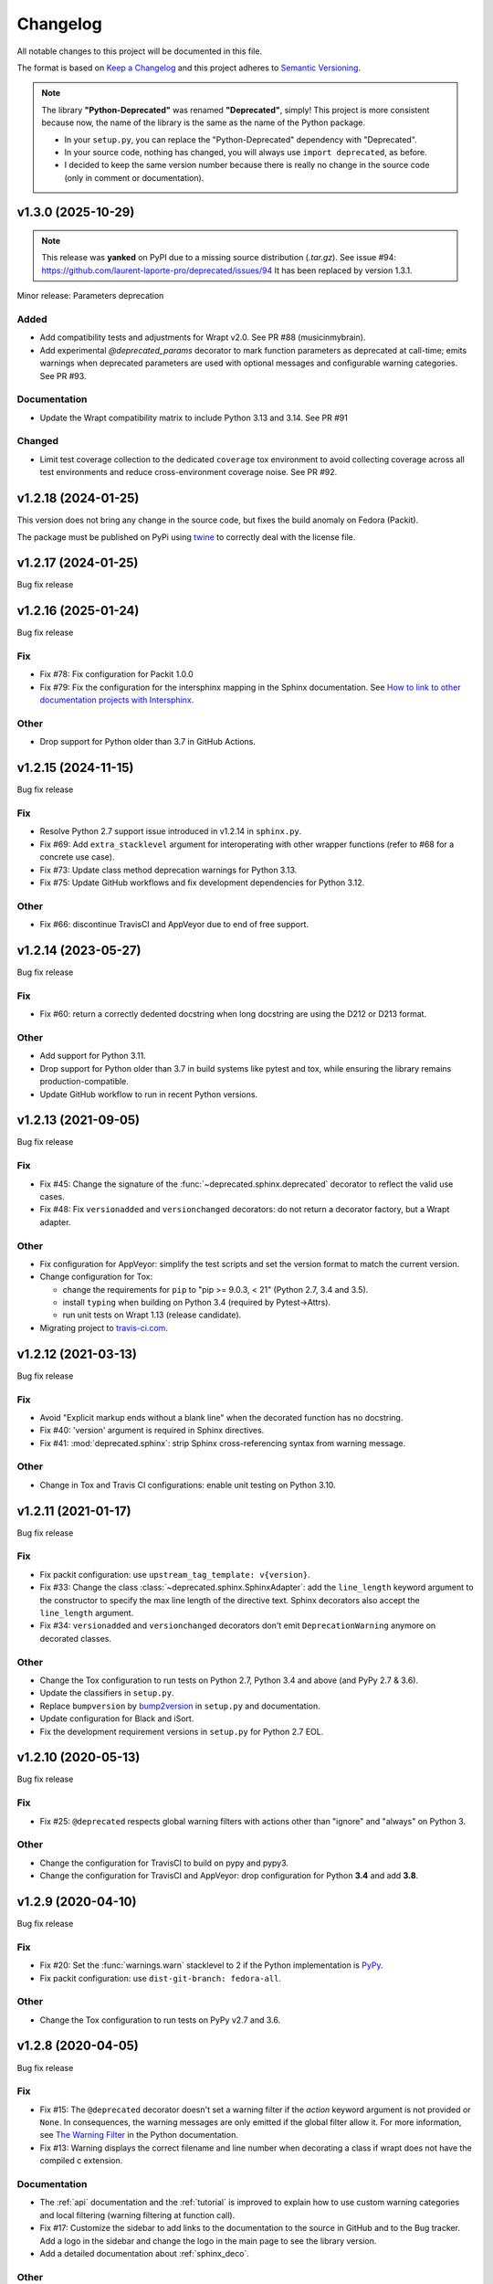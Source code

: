 =========
Changelog
=========

All notable changes to this project will be documented in this file.

The format is based on `Keep a Changelog <https://keepachangelog.com/en/1.0.0/>`_
and this project adheres to `Semantic Versioning <https://semver.org/spec/v2.0.0.html>`_.

.. note::

    The library **"Python-Deprecated"** was renamed **"Deprecated"**, simply!
    This project is more consistent because now, the name of the library is the same as the name of the Python package.

    - In your ``setup.py``, you can replace the "Python-Deprecated" dependency with "Deprecated".
    - In your source code, nothing has changed, you will always use ``import deprecated``, as before.
    - I decided to keep the same version number because there is really no change in the source code
      (only in comment or documentation).

v1.3.0 (2025-10-29)
===================

.. note::

    This release was **yanked** on PyPI due to a missing source distribution (`.tar.gz`).
    See issue #94: https://github.com/laurent-laporte-pro/deprecated/issues/94
    It has been replaced by version 1.3.1.

Minor release: Parameters deprecation

Added
-----

- Add compatibility tests and adjustments for Wrapt v2.0. See PR #88 (musicinmybrain).

- Add experimental `@deprecated_params` decorator to mark function parameters as deprecated at call-time; emits warnings when deprecated parameters are used with optional messages and configurable warning categories. See PR #93.

Documentation
-------------

- Update the Wrapt compatibility matrix to include Python 3.13 and 3.14. See PR #91

Changed
-------

- Limit test coverage collection to the dedicated ``coverage`` tox environment to avoid collecting coverage across all test environments and reduce cross-environment coverage noise. See PR #92.


v1.2.18 (2024-01-25)
====================

This version does not bring any change in the source code, but fixes the build anomaly on Fedora (Packit).

The package must be published on PyPi using `twine <https://pypi.org/project/twine/>`_ to correctly deal with the license file.


v1.2.17 (2024-01-25)
====================

Bug fix release


v1.2.16 (2025-01-24)
====================

Bug fix release

Fix
---

- Fix #78: Fix configuration for Packit 1.0.0

- Fix #79: Fix the configuration for the intersphinx mapping in the Sphinx documentation.
  See `How to link to other documentation projects with Intersphinx <https://docs.readthedocs.io/en/stable/guides/intersphinx.html>`_.

Other
-----

- Drop support for Python older than 3.7 in GitHub Actions.


v1.2.15 (2024-11-15)
====================

Bug fix release

Fix
---

- Resolve Python 2.7 support issue introduced in v1.2.14 in ``sphinx.py``.

- Fix #69: Add ``extra_stacklevel`` argument for interoperating with other wrapper functions (refer to #68 for a concrete use case).

- Fix #73: Update class method deprecation warnings for Python 3.13.

- Fix #75: Update GitHub workflows and fix development dependencies for Python 3.12.

Other
-----

- Fix #66: discontinue TravisCI and AppVeyor due to end of free support.


v1.2.14 (2023-05-27)
====================

Bug fix release

Fix
---

- Fix #60: return a correctly dedented docstring when long docstring are using the D212 or D213 format.

Other
-----

- Add support for Python 3.11.

- Drop support for Python older than 3.7 in build systems like pytest and tox,
  while ensuring the library remains production-compatible.

- Update GitHub workflow to run in recent Python versions.


v1.2.13 (2021-09-05)
====================

Bug fix release

Fix
---

- Fix #45: Change the signature of the :func:`~deprecated.sphinx.deprecated` decorator to reflect
  the valid use cases.

- Fix #48: Fix ``versionadded`` and ``versionchanged`` decorators: do not return a decorator factory,
  but a Wrapt adapter.

Other
-----

- Fix configuration for AppVeyor: simplify the test scripts and set the version format to match the current version.

- Change configuration for Tox:

  + change the requirements for ``pip`` to "pip >= 9.0.3, < 21" (Python 2.7, 3.4 and 3.5).
  + install ``typing`` when building on Python 3.4 (required by Pytest->Attrs).
  + run unit tests on Wrapt 1.13 (release candidate).

- Migrating project to `travis-ci.com <https://www.travis-ci.com/github/tantale/deprecated>`_.


v1.2.12 (2021-03-13)
====================

Bug fix release

Fix
---

- Avoid "Explicit markup ends without a blank line" when the decorated function has no docstring.

- Fix #40: 'version' argument is required in Sphinx directives.

- Fix #41: :mod:`deprecated.sphinx`: strip Sphinx cross-referencing syntax from warning message.


Other
-----

- Change in Tox and Travis CI configurations: enable unit testing on Python 3.10.


v1.2.11 (2021-01-17)
====================

Bug fix release

Fix
---

- Fix packit configuration: use ``upstream_tag_template: v{version}``.

- Fix #33: Change the class :class:`~deprecated.sphinx.SphinxAdapter`:
  add the ``line_length`` keyword argument to the constructor to specify the max line length of the directive text.
  Sphinx decorators also accept the ``line_length`` argument.

- Fix #34: ``versionadded`` and ``versionchanged`` decorators don't emit ``DeprecationWarning``
  anymore on decorated classes.


Other
-----

- Change the Tox configuration to run tests on Python 2.7, Python 3.4 and above (and PyPy 2.7 & 3.6).

- Update the classifiers in ``setup.py``.

- Replace ``bumpversion`` by `bump2version <https://pypi.org/project/bump2version/>`_ in ``setup.py`` and documentation.

- Update configuration for Black and iSort.

- Fix the development requirement versions in ``setup.py`` for Python 2.7 EOL.


v1.2.10 (2020-05-13)
====================

Bug fix release

Fix
---

- Fix #25: ``@deprecated`` respects global warning filters with actions other than "ignore" and "always" on Python 3.

Other
-----

- Change the configuration for TravisCI to build on pypy and pypy3.

- Change the configuration for TravisCI and AppVeyor: drop configuration for Python **3.4** and add **3.8**.


v1.2.9 (2020-04-10)
===================

Bug fix release

Fix
---

- Fix #20: Set the :func:`warnings.warn` stacklevel to 2 if the Python implementation is `PyPy <https://pypy.org/>`_.

- Fix packit configuration: use ``dist-git-branch: fedora-all``.

Other
-----

- Change the Tox configuration to run tests on PyPy v2.7 and 3.6.


v1.2.8 (2020-04-05)
===================

Bug fix release

Fix
---

- Fix #15: The ``@deprecated`` decorator doesn't set a warning filter if the *action* keyword argument is
  not provided or ``None``. In consequences, the warning messages are only emitted if the global filter allow it.
  For more information, see `The Warning Filter <https://docs.python.org/3/library/warnings.html#the-warnings-filter>`_
  in the Python documentation.

- Fix #13: Warning displays the correct filename and line number when decorating a class if wrapt
  does not have the compiled c extension.

Documentation
-------------

- The :ref:`api` documentation and the :ref:`tutorial` is improved to explain how to use
  custom warning categories and local filtering (warning filtering at function call).

- Fix #17: Customize the sidebar to add links to the documentation to the source in GitHub and to the Bug tracker.
  Add a logo in the sidebar and change the logo in the main page to see the library version.

- Add a detailed documentation about :ref:`sphinx_deco`.


Other
-----

- Change the Tox configuration to test the library with Wrapt 1.12.x.


v1.2.7 (2019-11-11)
===================

Bug fix release

Fix
---

- Fix #13: Warning displays the correct filename and line number when decorating a function if wrapt
  does not have the compiled c extension.

Other
-----

- Support packit for Pull Request tests and sync to Fedora (thanks to Petr Hráček).
  Supported since v1.2.6.

- Add `Black <https://black.readthedocs.io/en/latest/>`_ configuration file.


v1.2.6 (2019-07-06)
===================

Bug fix release

Fix
---

- Fix #9: Change the project's configuration: reinforce the constraint to the Wrapt requirement.

Other
-----

- Upgrade project configuration (``setup.py``) to add the *project_urls* property:
  Documentation, Source and Bug Tracker URLs.

- Change the Tox configuration to test the library against different Wrapt versions.

- Fix an issue with the AppVeyor build: upgrade setuptools version in ``appveyor.yml``,
  change the Tox configuration: set ``py27,py34,py35: pip >= 9.0.3, < 19.2``.


v1.2.5 (2019-02-28)
===================

Bug fix release

Fix
---

- Fix #6: Use :func:`inspect.isroutine` to check if the wrapped object is a user-defined or built-in function or method.

Other
-----

- Upgrade Tox configuration to add support for Python 3.7.
  Also, fix PyTest version for Python 2.7 and 3.4 (limited support).
  Remove dependency 'requests[security]': useless to build documentation.

- Upgrade project configuration (``setup.py``) to add support for Python 3.7.


v1.2.4 (2018-11-03)
===================

Bug fix release

Fix
---

- Fix #4: Correct the class :class:`~deprecated.classic.ClassicAdapter`:
  Don't pass arguments to :meth:`object.__new__` (other than *cls*).

Other
-----

- Add missing docstring to the classes :class:`~deprecated.classic.ClassicAdapter`
  and :class:`~deprecated.sphinx.SphinxAdapter`.

- Change the configuration for TravisCI and AppVeyor:
  drop configuration for Python **2.6** and **3.3**.
  add configuration for Python **3.7** (if available).

  .. note::

     Deprecated is no more tested with Python **2.6** and **3.3**.
     Those Python versions are EOL for some time now and incur incompatibilities
     with Continuous Integration tools like TravisCI and AppVeyor.
     However, this library should still work perfectly...


v1.2.3 (2018-09-12)
===================

Bug fix release

Fix
---

- Fix #3: ``deprecated.sphinx`` decorators don't update the docstring.


v1.2.2 (2018-09-04)
===================

Bug fix release

Fix
---

- Fix #2: a deprecated class is a class (not a function). Any subclass of a deprecated class is also deprecated.

- Minor fix: add missing documentation in :mod:`deprecated.sphinx` module.


v1.2.1 (2018-08-27)
===================

Bug fix release

Fix
---

- Add a ``MANIFEST.in`` file to package additional files like "LICENSE.rst" in the source distribution.


v1.2.0 (2018-04-02)
===================

Minor release

Added
-----

- Add decorators for Sphinx directive integration: ``versionadded``, ``versionchanged``, ``deprecated``.
  That way, the developer can document the changes.

Changed
-------

- Add the ``version`` parameter to the ``@deprecated`` decorator:
  used to specify the starting version number of the deprecation.
- Add a way to choose a ``DeprecationWarning`` subclass.

Removed
-------

- Deprecated no longer supports Python **2.6** and **3.3**. Those Python versions
  are EOL for some time now and incur maintenance and compatibility costs on
  the Deprecated core team, and following up with the rest of the community we
  decided that they will no longer be supported starting on this version. Users
  which still require those versions should pin Deprecated to ``< 1.2``.


v1.1.5 (2019-02-28)
===================

Bug fix release

Fix
---

- Fix #6: Use :func:`inspect.isroutine` to check if the wrapped object is a user-defined or built-in function or method.

Other
-----

- Upgrade Tox configuration to add support for Python 3.7.
  Also, fix PyTest version for Python 2.7 and 3.4 (limited support).
  Remove dependency 'requests[security]': useless to build documentation.

- Upgrade project configuration (``setup.py``) to add support for Python 3.7.


v1.1.4 (2018-11-03)
===================

Bug fix release

Fix
---

- Fix #4: Correct the function :func:`~deprecated.deprecated`:
  Don't pass arguments to :meth:`object.__new__` (other than *cls*).

Other
-----

- Change the configuration for TravisCI and AppVeyor:
  drop configuration for Python **2.6** and **3.3**.
  add configuration for Python **3.7**.

  .. note::

     Deprecated is no more tested with Python **2.6** and **3.3**.
     Those Python versions are EOL for some time now and incur incompatibilities
     with Continuous Integration tools like TravisCI and AppVeyor.
     However, this library should still work perfectly...


v1.1.3 (2018-09-03)
===================

Bug fix release

Fix
---

- Fix #2: a deprecated class is a class (not a function). Any subclass of a deprecated class is also deprecated.


v1.1.2 (2018-08-27)
===================

Bug fix release

Fix
---

- Add a ``MANIFEST.in`` file to package additional files like "LICENSE.rst" in the source distribution.


v1.1.1 (2018-04-02)
===================

Bug fix release

Fix
---

- Minor correction in ``CONTRIBUTING.rst`` for Sphinx builds: add the ``-d`` option to put apart the ``doctrees``
  from the generated documentation and avoid warnings with epub generator.
- Fix in documentation configuration: remove hyphens in ``epub_identifier`` (ISBN number has no hyphens).
- Fix in Tox configuration: set the versions interval of each dependency.

Other
-----

- Change in documentation: improve sentence phrasing in the Tutorial.
- Restore the epub title to "Python Deprecated Library v1.1 Documentation" (required for Lulu.com).


v1.1.0 (2017-11-06)
===================

Minor release

Added
-----

- Change in :func:`deprecated.deprecated` decorator: you can give a "reason" message
  to help the developer choose another class, function or method.
- Add support for Universal Wheel (Python versions 2.6, 2.7, 3.3, 3.4, 3.5, 3.6 and PyPy).
- Add missing ``__doc__`` and ``__version__`` attributes to :mod:`deprecated` module.
- Add an extensive documentation of Deprecated Library.

Other
-----

- Improve `Travis <https://www.travis-ci.com/>`_ configuration file (compatibility from Python 2.6 to 3.7-dev, and PyPy).
- Add `AppVeyor <https://www.appveyor.com/docs/>`_ configuration file.
- Add `Tox <https://tox.readthedocs.io/en/latest/>`_ configuration file.
- Add `BumpVersion <https://github.com/peritus/bumpversion>`_ configuration file.
- Improve project settings: add a long description for the project.
  Set the **license** and the **development status** in the classifiers property.
- Add the :file:`CONTRIBUTING.rst` file: "How to contribute to Deprecated Library".


v1.0.0 (2016-08-30)
===================

Major release

Added
-----

- **deprecated**: Created **@deprecated** decorator
